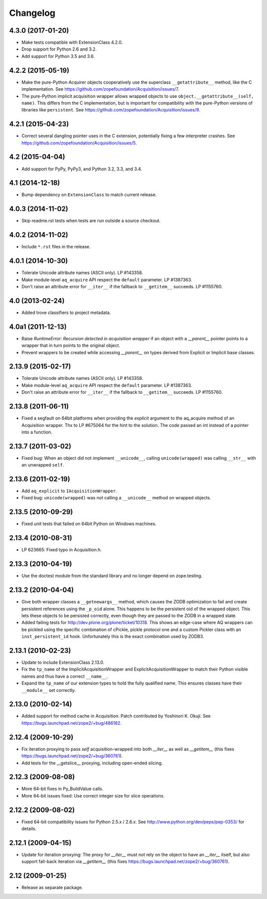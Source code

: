 Changelog
=========

4.3.0 (2017-01-20)
------------------

- Make tests compatible with ExtensionClass 4.2.0.

- Drop support for Python 2.6 and 3.2.

- Add support for Python 3.5 and 3.6.

4.2.2 (2015-05-19)
------------------

- Make the pure-Python Acquirer objects cooperatively use the
  superclass ``__getattribute__`` method, like the C implementation.
  See https://github.com/zopefoundation/Acquisition/issues/7.

- The pure-Python implicit acquisition wrapper allows wrapped objects
  to use ``object.__getattribute__(self, name)``. This differs from
  the C implementation, but is important for compatibility with the
  pure-Python versions of libraries like ``persistent``. See
  https://github.com/zopefoundation/Acquisition/issues/9.

4.2.1 (2015-04-23)
------------------

- Correct several dangling pointer uses in the C extension,
  potentially fixing a few interpreter crashes. See
  https://github.com/zopefoundation/Acquisition/issues/5.

4.2 (2015-04-04)
----------------

- Add support for PyPy, PyPy3, and Python 3.2, 3.3, and 3.4.

4.1 (2014-12-18)
----------------

- Bump dependency on ``ExtensionClass`` to match current release.

4.0.3 (2014-11-02)
------------------

- Skip readme.rst tests when tests are run outside a source checkout.

4.0.2 (2014-11-02)
------------------

- Include ``*.rst`` files in the release.

4.0.1 (2014-10-30)
------------------

- Tolerate Unicode attribute names (ASCII only).  LP #143358.

- Make module-level ``aq_acquire`` API respect the ``default`` parameter.
  LP #1387363.

- Don't raise an attribute error for ``__iter__`` if the fallback to
  ``__getitem__`` succeeds.  LP #1155760.


4.0 (2013-02-24)
----------------

- Added trove classifiers to project metadata.

4.0a1 (2011-12-13)
------------------

- Raise `RuntimeError: Recursion detected in acquisition wrapper` if an object
  with a `__parent__` pointer points to a wrapper that in turn points to the
  original object.

- Prevent wrappers to be created while accessing `__parent__` on types derived
  from Explicit or Implicit base classes.

2.13.9 (2015-02-17)
-------------------

- Tolerate Unicode attribute names (ASCII only).  LP #143358.

- Make module-level ``aq_acquire`` API respect the ``default`` parameter.
  LP #1387363.

- Don't raise an attribute error for ``__iter__`` if the fallback to
  ``__getitem__`` succeeds.  LP #1155760.

2.13.8 (2011-06-11)
-------------------

- Fixed a segfault on 64bit platforms when providing the `explicit` argument to
  the aq_acquire method of an Acquisition wrapper. Thx to LP #675064 for the
  hint to the solution. The code passed an int instead of a pointer into a
  function.

2.13.7 (2011-03-02)
-------------------

- Fixed bug: When an object did not implement ``__unicode__``, calling
  ``unicode(wrapped)`` was calling ``__str__`` with an unwrapped ``self``.

2.13.6 (2011-02-19)
-------------------

- Add ``aq_explicit`` to ``IAcquisitionWrapper``.

- Fixed bug: ``unicode(wrapped)`` was not calling a ``__unicode__``
  method on wrapped objects.

2.13.5 (2010-09-29)
-------------------

- Fixed unit tests that failed on 64bit Python on Windows machines.

2.13.4 (2010-08-31)
-------------------

- LP 623665: Fixed typo in Acquisition.h.

2.13.3 (2010-04-19)
-------------------

- Use the doctest module from the standard library and no longer depend on
  zope.testing.

2.13.2 (2010-04-04)
-------------------

- Give both wrapper classes a ``__getnewargs__`` method, which causes the ZODB
  optimization to fail and create persistent references using the ``_p_oid``
  alone. This happens to be the persistent oid of the wrapped object. This lets
  these objects to be persisted correctly, even though they are passed to the
  ZODB in a wrapped state.

- Added failing tests for http://dev.plone.org/plone/ticket/10318. This shows
  an edge-case where AQ wrappers can be pickled using the specific combination
  of cPickle, pickle protocol one and a custom Pickler class with an
  ``inst_persistent_id`` hook. Unfortunately this is the exact combination used
  by ZODB3.

2.13.1 (2010-02-23)
-------------------

- Update to include ExtensionClass 2.13.0.

- Fix the ``tp_name`` of the ImplicitAcquisitionWrapper and
  ExplicitAcquisitionWrapper to match their Python visible names and thus have
  a correct ``__name__``.

- Expand the ``tp_name`` of our extension types to hold the fully qualified
  name. This ensures classes have their ``__module__`` set correctly.

2.13.0 (2010-02-14)
-------------------

- Added support for method cache in Acquisition. Patch contributed by
  Yoshinori K. Okuji. See https://bugs.launchpad.net/zope2/+bug/486182.

2.12.4 (2009-10-29)
-------------------

- Fix iteration proxying to pass `self` acquisition-wrapped into both
  `__iter__` as well as `__getitem__` (this fixes
  https://bugs.launchpad.net/zope2/+bug/360761).

- Add tests for the __getslice__ proxying, including open-ended slicing.

2.12.3 (2009-08-08)
-------------------

- More 64-bit fixes in Py_BuildValue calls.

- More 64-bit issues fixed: Use correct integer size for slice operations.

2.12.2 (2009-08-02)
-------------------

- Fixed 64-bit compatibility issues for Python 2.5.x / 2.6.x.  See
  http://www.python.org/dev/peps/pep-0353/ for details.

2.12.1 (2009-04-15)
-------------------

- Update for iteration proxying: The proxy for `__iter__` must not rely on the
  object to have an `__iter__` itself, but also support fall-back iteration via
  `__getitem__` (this fixes https://bugs.launchpad.net/zope2/+bug/360761).

2.12 (2009-01-25)
-----------------

- Release as separate package.
